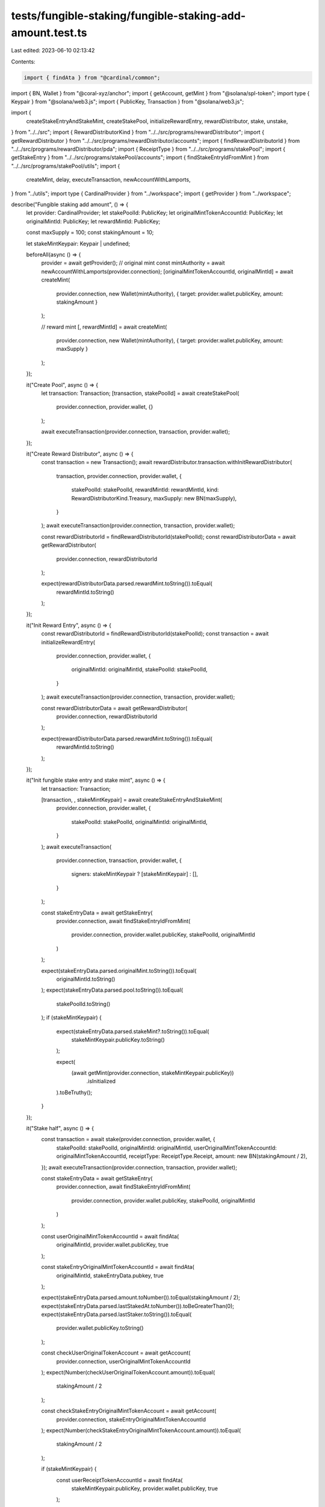 tests/fungible-staking/fungible-staking-add-amount.test.ts
==========================================================

Last edited: 2023-06-10 02:13:42

Contents:

.. code-block:: ts

    import { findAta } from "@cardinal/common";
import { BN, Wallet } from "@coral-xyz/anchor";
import { getAccount, getMint } from "@solana/spl-token";
import type { Keypair } from "@solana/web3.js";
import { PublicKey, Transaction } from "@solana/web3.js";

import {
  createStakeEntryAndStakeMint,
  createStakePool,
  initializeRewardEntry,
  rewardDistributor,
  stake,
  unstake,
} from "../../src";
import { RewardDistributorKind } from "../../src/programs/rewardDistributor";
import { getRewardDistributor } from "../../src/programs/rewardDistributor/accounts";
import { findRewardDistributorId } from "../../src/programs/rewardDistributor/pda";
import { ReceiptType } from "../../src/programs/stakePool";
import { getStakeEntry } from "../../src/programs/stakePool/accounts";
import { findStakeEntryIdFromMint } from "../../src/programs/stakePool/utils";
import {
  createMint,
  delay,
  executeTransaction,
  newAccountWithLamports,
} from "../utils";
import type { CardinalProvider } from "../workspace";
import { getProvider } from "../workspace";

describe("Fungible staking add amount", () => {
  let provider: CardinalProvider;
  let stakePoolId: PublicKey;
  let originalMintTokenAccountId: PublicKey;
  let originalMintId: PublicKey;
  let rewardMintId: PublicKey;

  const maxSupply = 100;
  const stakingAmount = 10;

  let stakeMintKeypair: Keypair | undefined;

  beforeAll(async () => {
    provider = await getProvider();
    // original mint
    const mintAuthority = await newAccountWithLamports(provider.connection);
    [originalMintTokenAccountId, originalMintId] = await createMint(
      provider.connection,
      new Wallet(mintAuthority),
      { target: provider.wallet.publicKey, amount: stakingAmount }
    );

    // reward mint
    [, rewardMintId] = await createMint(
      provider.connection,
      new Wallet(mintAuthority),
      { target: provider.wallet.publicKey, amount: maxSupply }
    );
  });

  it("Create Pool", async () => {
    let transaction: Transaction;
    [transaction, stakePoolId] = await createStakePool(
      provider.connection,
      provider.wallet,
      {}
    );

    await executeTransaction(provider.connection, transaction, provider.wallet);
  });

  it("Create Reward Distributor", async () => {
    const transaction = new Transaction();
    await rewardDistributor.transaction.withInitRewardDistributor(
      transaction,
      provider.connection,
      provider.wallet,
      {
        stakePoolId: stakePoolId,
        rewardMintId: rewardMintId,
        kind: RewardDistributorKind.Treasury,
        maxSupply: new BN(maxSupply),
      }
    );
    await executeTransaction(provider.connection, transaction, provider.wallet);

    const rewardDistributorId = findRewardDistributorId(stakePoolId);
    const rewardDistributorData = await getRewardDistributor(
      provider.connection,
      rewardDistributorId
    );

    expect(rewardDistributorData.parsed.rewardMint.toString()).toEqual(
      rewardMintId.toString()
    );
  });

  it("Init Reward Entry", async () => {
    const rewardDistributorId = findRewardDistributorId(stakePoolId);
    const transaction = await initializeRewardEntry(
      provider.connection,
      provider.wallet,
      {
        originalMintId: originalMintId,
        stakePoolId: stakePoolId,
      }
    );
    await executeTransaction(provider.connection, transaction, provider.wallet);

    const rewardDistributorData = await getRewardDistributor(
      provider.connection,
      rewardDistributorId
    );

    expect(rewardDistributorData.parsed.rewardMint.toString()).toEqual(
      rewardMintId.toString()
    );
  });

  it("Init fungible stake entry and stake mint", async () => {
    let transaction: Transaction;

    [transaction, , stakeMintKeypair] = await createStakeEntryAndStakeMint(
      provider.connection,
      provider.wallet,
      {
        stakePoolId: stakePoolId,
        originalMintId: originalMintId,
      }
    );
    await executeTransaction(
      provider.connection,
      transaction,
      provider.wallet,
      {
        signers: stakeMintKeypair ? [stakeMintKeypair] : [],
      }
    );

    const stakeEntryData = await getStakeEntry(
      provider.connection,
      await findStakeEntryIdFromMint(
        provider.connection,
        provider.wallet.publicKey,
        stakePoolId,
        originalMintId
      )
    );

    expect(stakeEntryData.parsed.originalMint.toString()).toEqual(
      originalMintId.toString()
    );
    expect(stakeEntryData.parsed.pool.toString()).toEqual(
      stakePoolId.toString()
    );
    if (stakeMintKeypair) {
      expect(stakeEntryData.parsed.stakeMint?.toString()).toEqual(
        stakeMintKeypair.publicKey.toString()
      );

      expect(
        (await getMint(provider.connection, stakeMintKeypair.publicKey))
          .isInitialized
      ).toBeTruthy();
    }
  });

  it("Stake half", async () => {
    const transaction = await stake(provider.connection, provider.wallet, {
      stakePoolId: stakePoolId,
      originalMintId: originalMintId,
      userOriginalMintTokenAccountId: originalMintTokenAccountId,
      receiptType: ReceiptType.Receipt,
      amount: new BN(stakingAmount / 2),
    });
    await executeTransaction(provider.connection, transaction, provider.wallet);

    const stakeEntryData = await getStakeEntry(
      provider.connection,
      await findStakeEntryIdFromMint(
        provider.connection,
        provider.wallet.publicKey,
        stakePoolId,
        originalMintId
      )
    );

    const userOriginalMintTokenAccountId = await findAta(
      originalMintId,
      provider.wallet.publicKey,
      true
    );

    const stakeEntryOriginalMintTokenAccountId = await findAta(
      originalMintId,
      stakeEntryData.pubkey,
      true
    );

    expect(stakeEntryData.parsed.amount.toNumber()).toEqual(stakingAmount / 2);
    expect(stakeEntryData.parsed.lastStakedAt.toNumber()).toBeGreaterThan(0);
    expect(stakeEntryData.parsed.lastStaker.toString()).toEqual(
      provider.wallet.publicKey.toString()
    );

    const checkUserOriginalTokenAccount = await getAccount(
      provider.connection,
      userOriginalMintTokenAccountId
    );
    expect(Number(checkUserOriginalTokenAccount.amount)).toEqual(
      stakingAmount / 2
    );

    const checkStakeEntryOriginalMintTokenAccount = await getAccount(
      provider.connection,
      stakeEntryOriginalMintTokenAccountId
    );
    expect(Number(checkStakeEntryOriginalMintTokenAccount.amount)).toEqual(
      stakingAmount / 2
    );

    if (stakeMintKeypair) {
      const userReceiptTokenAccountId = await findAta(
        stakeMintKeypair.publicKey,
        provider.wallet.publicKey,
        true
      );

      const userReceiptTokenAccount = await getAccount(
        provider.connection,
        userReceiptTokenAccountId
      );
      expect(Number(userReceiptTokenAccount.amount)).toEqual(1);
    }
  });

  it("Stake another half", async () => {
    await delay(3000);

    const stakeEntryId = await findStakeEntryIdFromMint(
      provider.connection,
      provider.wallet.publicKey,
      stakePoolId,
      originalMintId
    );
    const stakeEntryDataBefore = await getStakeEntry(
      provider.connection,
      stakeEntryId
    );

    const transaction = await stake(provider.connection, provider.wallet, {
      stakePoolId: stakePoolId,
      originalMintId: originalMintId,
      userOriginalMintTokenAccountId: originalMintTokenAccountId,
      amount: new BN(stakingAmount / 2),
    });
    await executeTransaction(provider.connection, transaction, provider.wallet);

    const stakeEntryDataAfter = await getStakeEntry(
      provider.connection,
      stakeEntryId
    );

    const userOriginalMintTokenAccountId = await findAta(
      originalMintId,
      provider.wallet.publicKey,
      true
    );

    const stakeEntryOriginalMintTokenAccountId = await findAta(
      originalMintId,
      stakeEntryDataAfter.pubkey,
      true
    );

    const checkUserOriginalTokenAccount = await getAccount(
      provider.connection,
      userOriginalMintTokenAccountId
    );
    expect(Number(checkUserOriginalTokenAccount.amount)).toEqual(0);

    const checkStakeEntryOriginalMintTokenAccount = await getAccount(
      provider.connection,
      stakeEntryOriginalMintTokenAccountId
    );

    expect(Number(checkStakeEntryOriginalMintTokenAccount.amount)).toEqual(
      stakingAmount
    );

    // stake seconds increased
    expect(
      stakeEntryDataAfter.parsed.totalStakeSeconds.toNumber()
    ).toBeGreaterThan(
      stakeEntryDataBefore.parsed.totalStakeSeconds.toNumber() + 4
    );
  });

  it("Unstake", async () => {
    const transaction = await unstake(provider.connection, provider.wallet, {
      stakePoolId: stakePoolId,
      originalMintId: originalMintId,
      fungible: true,
    });
    await executeTransaction(provider.connection, transaction, provider.wallet);

    const stakeEntryData = await getStakeEntry(
      provider.connection,
      await findStakeEntryIdFromMint(
        provider.connection,
        provider.wallet.publicKey,
        stakePoolId,
        originalMintId
      )
    );
    expect(stakeEntryData.parsed.lastStaker.toString()).toEqual(
      PublicKey.default.toString()
    );
    expect(stakeEntryData.parsed.lastStakedAt.toNumber()).toBeGreaterThan(0);

    const userOriginalMintTokenAccountId = await findAta(
      originalMintId,
      provider.wallet.publicKey,
      true
    );
    const checkUserOriginalTokenAccount = await getAccount(
      provider.connection,
      userOriginalMintTokenAccountId
    );
    expect(Number(checkUserOriginalTokenAccount.amount)).toEqual(stakingAmount);
    expect(checkUserOriginalTokenAccount.isFrozen).toEqual(false);
  });
});


